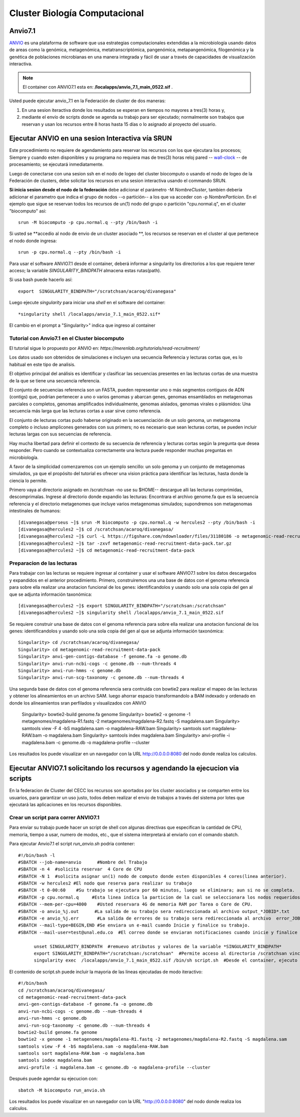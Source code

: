 

**Cluster Biología Computacional**
***********************************

Anvio7.1
====
`ANVIO <https://anvio.org/>`_  es una plataforma de software que usa estrategias computacionales extendidas a la microbiología usando datos  de areas como la genómica, metagenómica, metatranscriptómica, pangenómica, metapangenómica, filogenómica y la genética de poblaciones microbianas en una manera integrada y fácil de usar a través de capacidades de visualización interactiva.

.. note:: El container con ANVIO7.1 esta en: **/localapps/anvio_7.1_main_0522.sif** .

Usted puede ejecutar anvio_7.1  en la Federación de cluster  de dos maneras:

1.  En una sesion iteractiva donde los resultados se esperan en tiempos no mayores a tres(3) horas y, 
2. mediante el envío de scripts donde se agenda su trabajo para ser  ejecutado; normalmente son trabajos que reservan y usan los recursos entre 8 horas hasta 15 días o lo asignado al  proyecto del usuario.
  
Ejecutar ANVIO en una sesion Interactiva vía SRUN
================================
Este procedimiento no requiere de agendamiento para reservar los recursos con los que ejecutara los procesos;  Siempre y cuando esten disponibles y su programa no requiera mas de tres(3) horas reloj pared -- `wall-clock <https://en.wikipedia.org/wiki/Elapsed_real_time#:~:text=Elapsed%20real%20time%2C%20real%20time,at%20which%20the%20task%20started.>`_  -- de procesamiento; se ejecutará inmediatamente.

Luego de conectarse con una sesion ssh en el nodo de logeo del cluster biocomputo o usando el nodo de logeo de la Federación de clusters, debe solicitar los recursos en una sesion interactiva usando el commando SRUN.

**Si inicia sesion desde el nodo de la federación** debe adicionar el parámetro -M *NombreCluster*, tambíen debería adicionar el parametro que indica el grupo de nodos --o partición-- a los que va acceder con -p *NombreParticion*.  En el ejemplo que sigue se reservan todos los recursos de un(1) nodo del grupo o partición "cpu.normal.q",  en el cluster "biocomputo" asi::

 srun -M biocomputo -p cpu.normal.q --pty /bin/bash -i
 
Si usted se **accedio al nodo de envio de un cluster asociado **,  los recursos se reservan en el cluster al que pertenece el nodo donde ingresa:: 
 
 srun -p cpu.normal.q --pty /bin/bash -i
 
Para usar el software ANVIO7.1 desde el container, deberá informar a  singularity los directorios a los que  requiere tener acceso; la variable *SINGULARITY_BINDPATH*  almacena estas rutas(path). 

Si usa bash puede hacerlo así::

  export  SINGULARITY_BINDPATH="/scratchsan/acaroq/divanegasa"

Luego ejecute *singularity* para iniciar una *shell* en el software del container::

   *singularity shell /localapps/anvio_7.1_main_0522.sif*
   
El cambio en el prompt  a "Singularity>" indica que  ingreso al container
   
Tutorial con Anvio7.1 en el Cluster biocomputo
-----------------------------------------

El tutorial sigue lo propuesto por  ANVIO  en:  *https://merenlab.org/tutorials/read-recruitment/*

Los datos usado son obtenidos de simulaciones e incluyen una secuencia Referencia y lecturas cortas que, es lo habitual en este tipo de analisis.

El objetivo principal del análisis  es identificar  y clasificar las secuencias presentes en las lecturas cortas  de una muestra de la que se tiene  una secuencia referencia. 

El conjunto de secuencias referencia son un FASTA, pueden representar uno o más segmentos contiguos de ADN (contigs) que, podrian pertenecer a uno o varios genomas y abarcan genes, genomas ensamblados en metagenomas parciales o completos, genomas amplificados individualmente, genomas aislados, genomas virales o plásmidos: Una secuencia  más larga que las lecturas cortas a usar sirve como referencia.

El conjunto de lecturas cortas pudo haberse originado en la secuenciación de un solo genoma, un metagenoma completo o incluso amplicones generados con sus primers; no es necesario que sean lecturas cortas, se pueden incluir lecturas largas con sus secuencias de referencia.

Hay mucha libertad para definir el contexto de su secuencia de referencia y lecturas cortas según la pregunta que desea responder. Pero  cuando se contextualiza correctamente una lectura  puede responder muchas preguntas en microbiología.

A favor de la simplicidad comenzaremos con un ejemplo sencillo: un solo genoma y un conjunto de metagenomas simulados, ya que el propósito del tutorial es ofrecer una vision práctica para identificar las lecturas, hasta donde  la ciencia lo permite.

Primero vaya al directorio asignado en /scratchsan -no use su $HOME--
descargue alli las lecturas comprimidas, descomprimalas.  Ingrese al directorio donde expandio las lecturas: Encontrara el archivo genome.fa que es la secuencia referencia y el directorio metagenomes que incluye varios metagenomas simulados; supondremos son metagenomas intestinales de humanos::
 [divanegasa@perseus ~]$ srun -M biocomputo -p cpu.normal.q -w hercules2 --pty /bin/bash -i
 [divanegasa@hercules2 ~]$ cd /scratchsan/acaroq/divanegasa/
 [divanegasa@hercules2 ~]$ curl -L https://figshare.com/ndownloader/files/31180186 -o metagenomic-read-recruitment-data-pack.tar.gz
 [divanegasa@hercules2 ~]$ tar -zxvf metagenomic-read-recruitment-data-pack.tar.gz
 [divanegasa@hercules2 ~]$ cd metagenomic-read-recruitment-data-pack

 
Preparacion de las lecturas
---------------------------
Para trabajar con las lecturas se requiere ingresar al container y usar el software ANVIO7.1 sobre los datos descargados y expandidos en el anterior procedimiento.  Primero, construiremos una una base de datos con el genoma referencia para sobre ella realizar una anotacion funcional de los genes: identificandolos y usando solo una sola copia del gen al que se adjunta información taxonómica::

 [divanegasa@hercules2 ~]$ export SINGULARITY_BINDPATH="/scratchsan:/scratchsan"
 [divanegasa@hercules2 ~]$ singularity shell /localapps/anvio_7.1_main_0522.sif
  
Se requiere construir una base de datos con el genoma referencia para sobre ella realizar una anotacion funcional de los genes: identificandolos y usando solo una sola copia del gen al que se adjunta información taxonómica::

 Singularity> cd /scratchsan/acaroq/divanegasa/
 Singularity> cd metagenomic-read-recruitment-data-pack
 Singularity> anvi-gen-contigs-database -f genome.fa -o genome.db
 Singularity> anvi-run-ncbi-cogs -c genome.db --num-threads 4
 Singularity> anvi-run-hmms -c genome.db
 Singularity> anvi-run-scg-taxonomy -c genome.db --num-threads 4
 
Una segunda base de datos con el genoma referencia sera contruida con bowtie2 para realizar el mapeo de las lecturas y obtener los alineamientos en un archivo SAM. luego ahorrar espacio transformandolo a BAM indexado y ordenado en donde los alineamientos sran perfilados y visualizados con ANVIO


 Singularity> bowtie2-build genome.fa genome
 Singularity> bowtie2 -x genome -1 metagenomes/magdalena-R1.fastq -2 metagenomes/magdalena-R2.fastq -S magdalena.sam
 Singularity> samtools view -F 4 -bS magdalena.sam -o magdalena-RAW.bam
 Singularity> samtools sort magdalena-RAW.bam -o magdalena.bam
 Singularity> samtools index magdalena.bam
 Singularity> anvi-profile -i magdalena.bam -c genome.db -o magdalena-profile --cluster

Los resultados los puede visualizar en un navegador con la URL  http://0.0.0.0:8080 del nodo donde realiza los calculos.

Ejecutar ANVIO7.1 solicitando los recursos y agendando la ejecucion via scripts
=============================================
En la federacion de Cluster del CECC los recursos son aportados por los cluster asociados y se comparten  entre los usuarios,  para garantizar un uso justo, todos deben realizar el envio de trabajos a través del sistema por lotes que ejecutará las aplicaciones en los recursos disponibles.

Crear un script para correr ANVIO7.1
----------------------------------------
Para enviar su trabajo puede hacer un script de shell con algunas directivas que especifican la cantidad de CPU, memoria, tiempo a usar, numero de modos, etc., que el sistema interpretará al enviarlo con el comando sbatch.

Para ejecutar Anvio7.1 el script *run_anvio.sh*  podria contener::
  
 #!/bin/bash -l
 #SBATCH --job-name=anvio      #Nombre del Trabajo
 #SBATCH -n 4  #solicita reservar  4 Core de CPU  
 #SBATCH -N 1  #solicita asignar un(1) nodo de computo donde esten disponibles 4 cores(linea anterior).
 #SBATCH -w hercules2 #El nodo que reserva para realizar su trabajo
 #SBATCH -t 0-00:60    #Su trabajo se ejecutara por 60 minutos, luego se eliminara; aun si no se completa.
 #SBATCH -p cpu.normal.q     #Esta linea indica la particion de la cual se seleccionara los nodos requeridos.
 #SBATCH --mem-per-cpu=4000    #Usted reservara 4G de memoria RAM por Tarea o Core de CPU.
 #SBATCH -o anvio_%j.out      #La salida de su trabajo sera redireccionada al archivo output_*JOBID*.txt
 #SBATCH -e anvio_%j.err       #La salida de errores de su trabajo sera redireccionada al archivo  error_JOBID.txt
 #SBATCH --mail-type=BEGIN,END #Se enviara un e-mail cuando Inicie y finalice su trabajo.
 #SBATCH --mail-user=test@unal.edu.co  #El correo donde se enviaran notificaciones cuando inicie y finalice el trabajo.

       unset SINGULARITY_BINDPATH  #remuevo atributos y valores de la variable *SINGULARITY_BINDPATH*
       export SINGULARITY_BINDPATH="/scratchsan:/scratchsan"  #Permite acceso al directorio /scratchsan vinculandolo al directorio /scratchsan  dent$
       singularity exec  /localapps/anvio_7.1_main_0522.sif /bin/sh script.sh  #Desde el container, ejecuto el contenido del  script script.sh
   
El contenido de script.sh puede incluir la mayoria de las lineas ejecutadas de modo iteractivo::

 #!/bin/bash
 cd /scratchsan/acaroq/divanegasa/
 cd metagenomic-read-recruitment-data-pack
 anvi-gen-contigs-database -f genome.fa -o genome.db
 anvi-run-ncbi-cogs -c genome.db --num-threads 4
 anvi-run-hmms -c genome.db
 anvi-run-scg-taxonomy -c genome.db --num-threads 4
 bowtie2-build genome.fa genome
 bowtie2 -x genome -1 metagenomes/magdalena-R1.fastq -2 metagenomes/magdalena-R2.fastq -S magdalena.sam
 samtools view -F 4 -bS magdalena.sam -o magdalena-RAW.bam
 samtools sort magdalena-RAW.bam -o magdalena.bam
 samtools index magdalena.bam
 anvi-profile -i magdalena.bam -c genome.db -o magdalena-profile --cluster

Después puede agendar su ejecucion  con::

 sbatch -M biocomputo run_anvio.sh

Los resultados los puede visualizar en un navegador con la URL  "http://0.0.0.0:8080" del nodo donde realiza los calculos.




